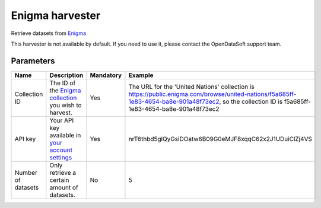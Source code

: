 Enigma harvester
=========================

Retrieve datasets from `Enigma <https://public.enigma.com/>`_

This harvester is not available by default. If you need to use it, please contact the OpenDataSoft support team.

Parameters
----------

.. list-table::
   :header-rows: 1

   * * Name
     * Description
     * Mandatory
     * Example
   * * Collection ID
     * The ID of the `Enigma collection <https://enigmahelp.zendesk.com/hc/en-us/articles/115007163247-Browsing-Enigma-Public>`_ you wish to harvest.
     * Yes
     * The URL for the 'United Nations' collection is https://public.enigma.com/browse/united-nations/f5a685ff-1e83-4654-ba8e-901a48f73ec2, so the collection ID is f5a685ff-1e83-4654-ba8e-901a48f73ec2
   * * API key
     * Your API key available in `your account settings <https://public.enigma.com/settings>`_
     * Yes
     * nrT6thbd5glQyGsiDOatw6B09G0eMJF8xqqC62x2J1UDuiClZj4VS
   * * Number of datasets
     * Only retrieve a certain amount of datasets.
     * No
     * 5
